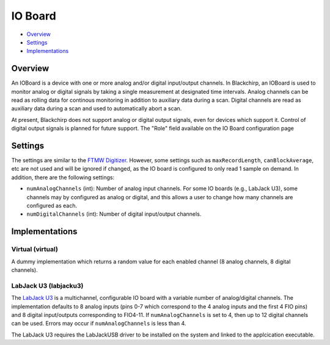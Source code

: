 IO Board
========

* Overview_
* Settings_
* Implementations_

Overview
--------

An IOBoard is a device with one or more analog and/or digital input/output channels. In Blackchirp, an IOBoard is used to monitor analog or digital signals by taking a single measurement at designated time intervals. Analog channels can be read as rolling data for continous monitoring in addition to auxiliary data during a scan. Digital channels are read as auxiliary data during a scan and used to automatically abort a scan.

At present, Blackchirp does not support analog or digital output signals, even for devices which support it. Control of digital output signals is planned for future support. The "Role" field available on the IO Board configuration page

Settings
--------

The settings are similar to the `FTMW Digitizer <hw/ftmwdigitizer.html>`_. However, some settings such as ``maxRecordLength``, ``canBlockAverage``, etc are not used and will be ignored if changed, as the IO board is configured to only read 1 sample on demand. In addition, there are the following settings:

* ``numAnalogChannels`` (int): Number of analog input channels. For some IO boards (e.g., LabJack U3), some channels may by configured as analog or digital, and this allows a user to change how many channels are configured as each.
* ``numDigitalChannels`` (int): Number of digital input/output channels.


Implementations
---------------

Virtual (virtual)
.................

A dummy implementation which returns a random value for each enabled channel (8 analog channels, 8 digital channels).

LabJack U3 (labjacku3)
......................

The `LabJack U3 <https://labjack.com/products/u3>`_ is a multichannel, configurable IO board with a variable number of analog/digital channels. The implementation defaults to 8 analog inputs (pins 0-7 which correspond to the 4 analog inputs and the first 4 FIO pins) and 8 digital input/outputs corresponding to FIO4-11. If ``numAnalogChannels`` is set to 4, then up to 12 digital channels can be used. Errors may occur if ``numAnalogChannels`` is less than 4.

The LabJack U3 requires the LabJackUSB driver to be installed on the system and linked to the applcication executable.
